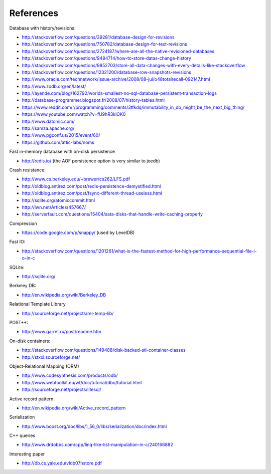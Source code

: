 References
==========

Database with history/revisions:

- http://stackoverflow.com/questions/39281/database-design-for-revisions
- http://stackoverflow.com/questions/750782/database-design-for-text-revisions
- http://stackoverflow.com/questions/2724187/where-are-all-the-native-revisioned-databases
- http://stackoverflow.com/questions/9484714/how-to-store-datas-change-history
- http://stackoverflow.com/questions/9852703/store-all-data-changes-with-every-details-like-stackoverflow
- http://stackoverflow.com/questions/12321200/database-row-snapshots-revisions

- http://www.oracle.com/technetwork/issue-archive/2008/08-jul/o48totalrecall-092147.html
- http://www.zodb.org/en/latest/
- http://ayende.com/blog/162792/worlds-smallest-no-sql-database-persistent-transaction-logs
- http://database-programmer.blogspot.fr/2008/07/history-tables.html

- https://www.reddit.com/r/programming/comments/3tfkdq/immutability_in_db_might_be_the_next_big_thing/
- https://www.youtube.com/watch?v=fU9hR3kiOK0
- http://www.datomic.com/
- http://samza.apache.org/
- http://www.pgconf.us/2015/event/60/
- https://github.com/attic-labs/noms

Fast in-memory database with on-disk persistence

- http://redis.io/ (the AOF persistence option is very similar to joedb)

Crash resistance:

- http://www.cs.berkeley.edu/~brewer/cs262/LFS.pdf
- http://oldblog.antirez.com/post/redis-persistence-demystified.html
- http://oldblog.antirez.com/post/fsync-different-thread-useless.html
- http://sqlite.org/atomiccommit.html
- http://lwn.net/Articles/457667/
- http://serverfault.com/questions/15404/sata-disks-that-handle-write-caching-properly

Compression

- https://code.google.com/p/snappy/ (used by LevelDB)

Fast IO:

- http://stackoverflow.com/questions/1201261/what-is-the-fastest-method-for-high-performance-sequential-file-i-o-in-c

SQLite:

- http://sqlite.org/

Berkeley DB:

- http://en.wikipedia.org/wiki/Berkeley_DB

Relational Template Library

- http://sourceforge.net/projects/rel-temp-lib/

POST++:

- http://www.garret.ru/post/readme.htm

On-disk containers:

- http://stackoverflow.com/questions/149488/disk-backed-stl-container-classes
- http://stxxl.sourceforge.net/

Object-Relational Mapping (ORM)

- http://www.codesynthesis.com/products/odb/
- http://www.webtoolkit.eu/wt/doc/tutorial/dbo/tutorial.html
- http://sourceforge.net/projects/litesql/

Active record pattern:

- http://en.wikipedia.org/wiki/Active_record_pattern

Serialization

- http://www.boost.org/doc/libs/1_56_0/libs/serialization/doc/index.html

C++ queries

- http://www.drdobbs.com/cpp/linq-like-list-manipulation-in-c/240166882

Interesting paper

- http://db.cs.yale.edu/vldb07hstore.pdf
